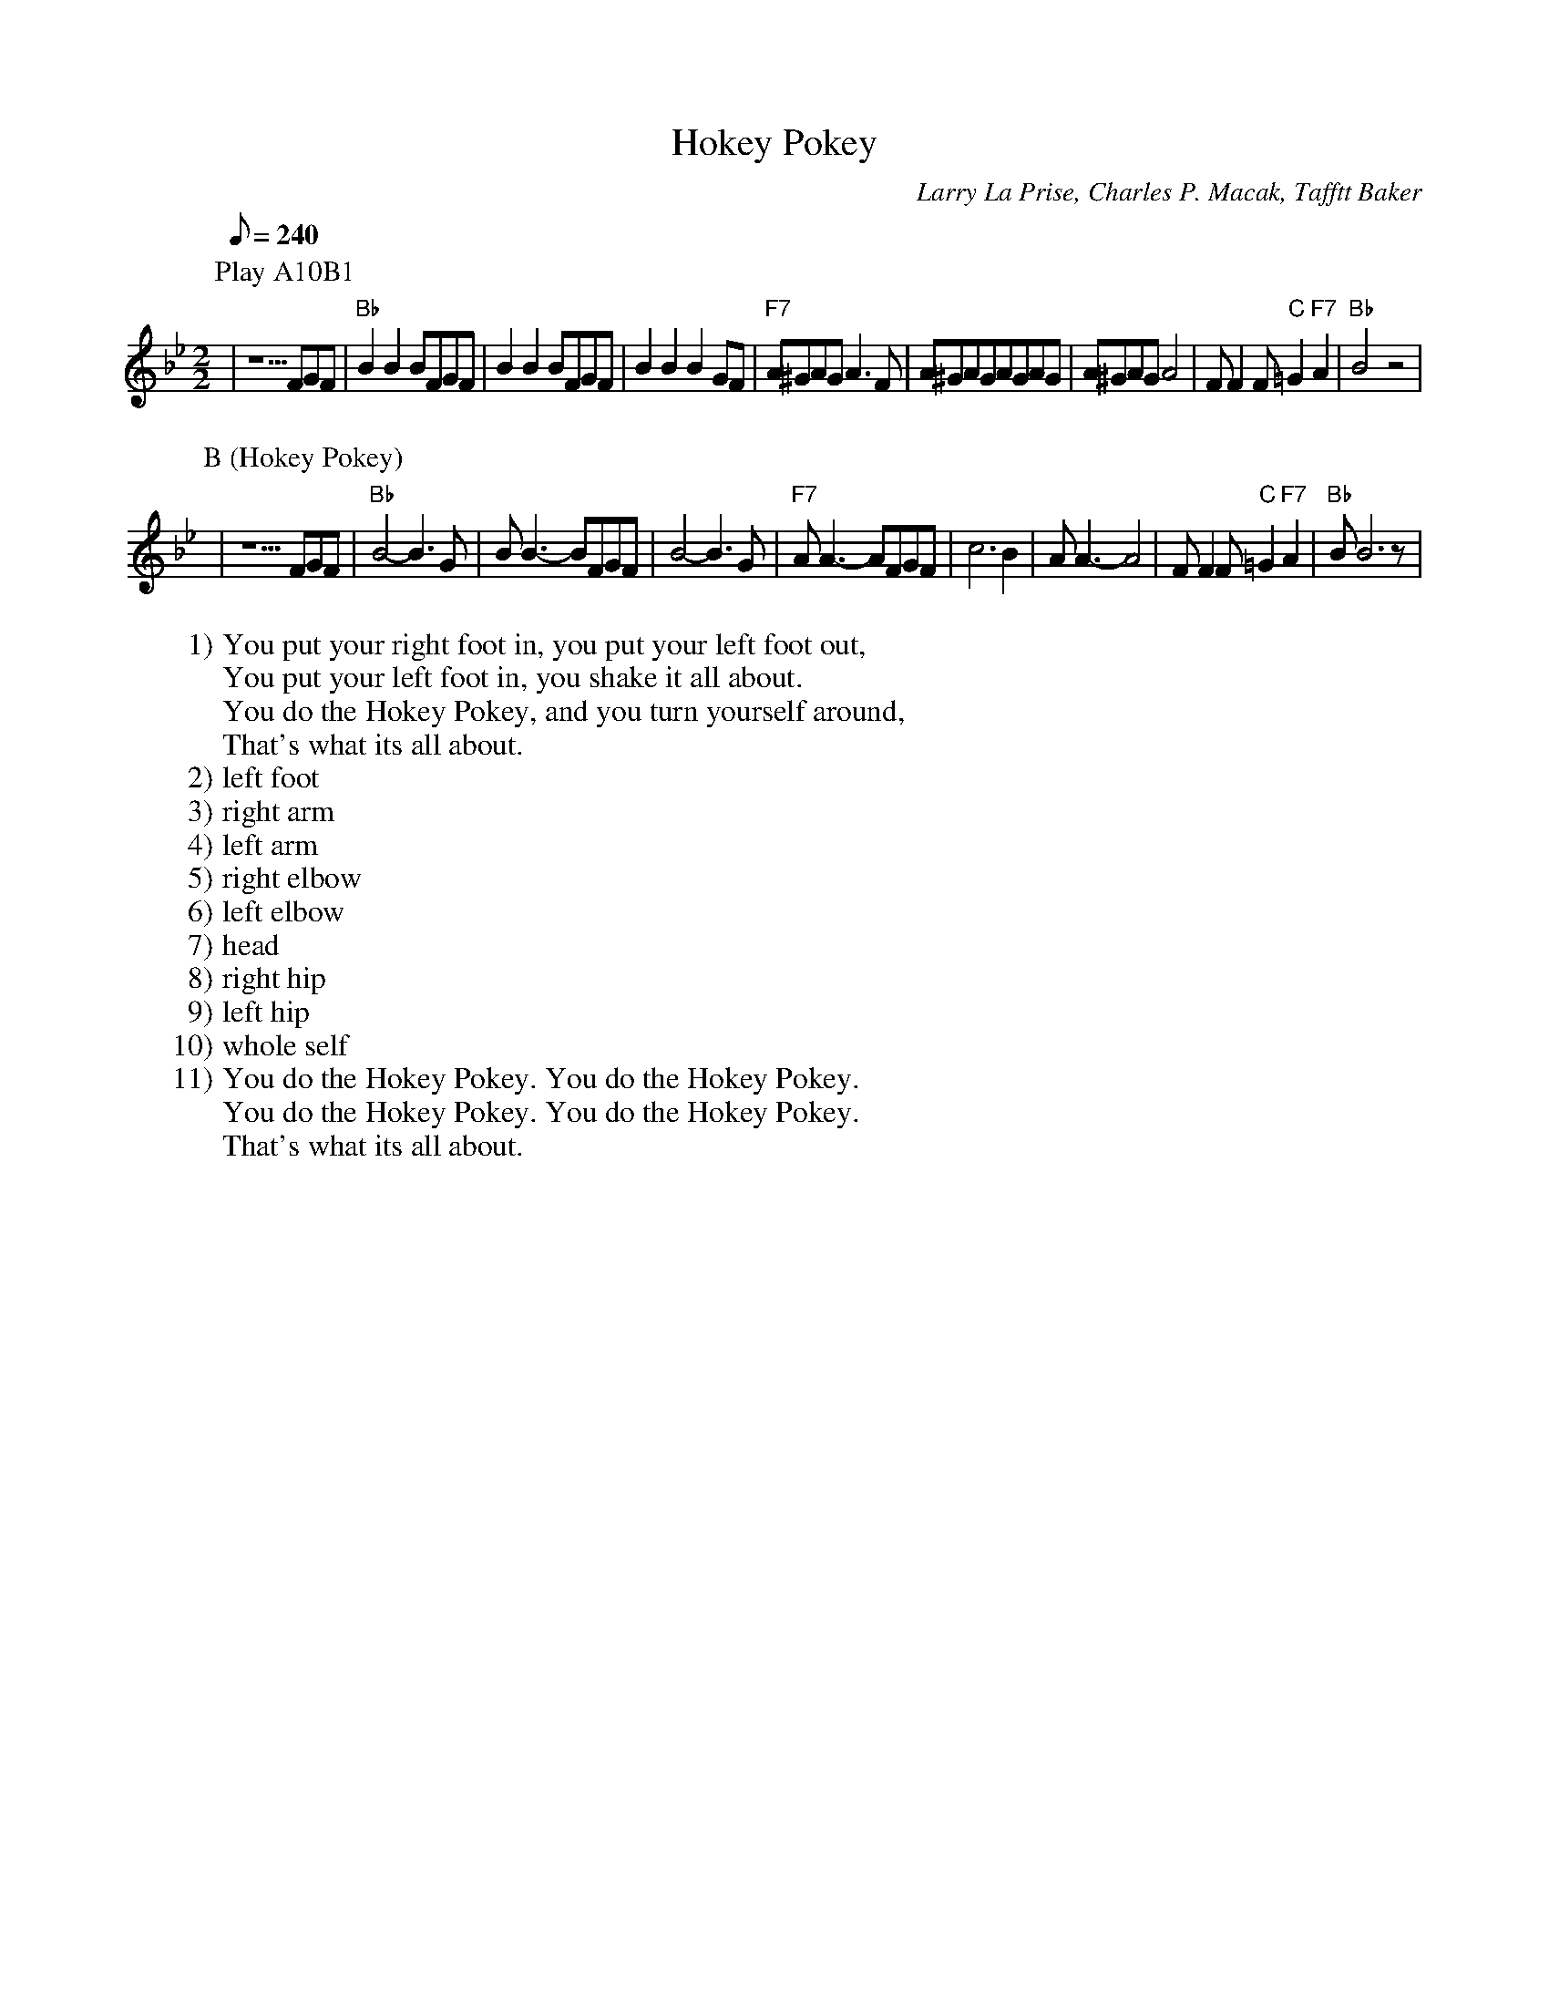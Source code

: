 X:1
T:Hokey Pokey
C:Larry La Prise, Charles P. Macak, Tafftt Baker
S:ISBN 0-689-80519-5
N:Dance tune for kids and groups
M:2/2
L:1/8
Q:1/8=240
Z:Acuff-Rose Music, Inc.
W:1) You put your right foot in, you put your left foot out,
W:You put your left foot in, you shake it all about.
W:You do the Hokey Pokey, and you turn yourself around,
W:That's what its all about.
W:2) left foot
W:3) right arm
W:4) left arm
W:5) right elbow
W:6) left elbow
W:7) head
W:8) right hip
W:9) left hip
W:10) whole self
W:11) You do the Hokey Pokey. You do the Hokey Pokey.
W:You do the Hokey Pokey. You do the Hokey Pokey.
W:That's what its all about.
K:Bb
P: Play A10B1
P:A (feet / arms / elbows / head / hips / self)
|z5FGF|"Bb"B2B2BFGF|B2B2BFGF|\
B2B2B2GF|"F7"A^GAGA3F|A^GAGAGAG|\
A^GAGA4|FF2F"C"=G2"F7"A2|"Bb"B4z4|
P:B (Hokey Pokey)
|z5FGF|"Bb"B4-B3G|BB3-BFGF|B4-B3G|\
"F7"AA3-AFGF|c6B2|AA3-A4|\
FF2F"C"=G2"F7"A2|"Bb"BB6z|
